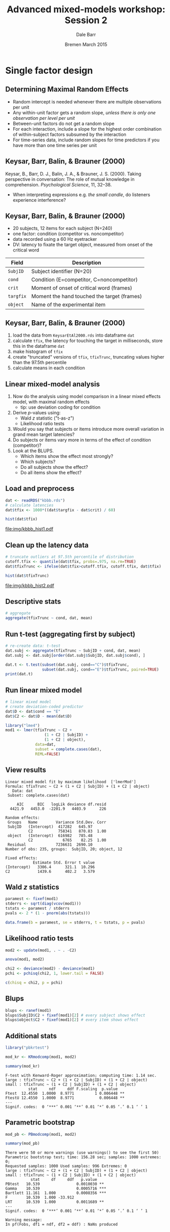 #+startup: beamer
#+title: Advanced mixed-models workshop: Session 2
#+author: Dale Barr
#+email: dale.barr@glasgow.ac.uk
#+date: Bremen March 2015
#+OPTIONS: toc:nil H:2 ^:nil
#+LATEX_CLASS: beamer
#+LATEX_CLASS_OPTIONS: []
#+BEAMER_THEME: Boadilla
#+LATEX_HEADER: \makeatletter \def\verbatim{\scriptsize\@verbatim \frenchspacing\@vobeyspaces \@xverbatim} \makeatother

#+BEAMER_COLOR_THEME: seahorse
#+LATEX_HEADER: \definecolor{lgray}{rgb}{0.90,0.90,0.90}
#+LATEX_HEADER: \beamertemplatenavigationsymbolsempty
#+LATEX_HEADER: \usemintedstyle{tango}
#+LATEX_HEADER: \institute{University of Glasgow}

#+COLUMNS: %40ITEM %10BEAMER_env(Env) %9BEAMER_envargs(Env Args) %4BEAMER_col(Col) %10BEAMER_extra(Extra)

#+PROPERTY: header-args:R :session *R* :exports both :results output verbatim :tangle session_02.R

* Setup 																													 :noexport:

** Formatting

#+name: setup-minted
#+begin_src emacs-lisp :exports none :results silent
(setq org-src-preserve-indentation t)
(setq org-latex-minted-options
			'(("frame" "none")
				("fontsize" "\\scriptsize")
				("linenos" "false")
				("bgcolor" "lgray")
				("tabsize" "2")
				))
#+end_src

** Prepare the data

#+BEGIN_SRC R :results silent :tangle junk.R
  dat <- read.csv("misc/LecXX-Datasets/KeysarEtAl2000.csv")
  saveRDS(dat, "kbbb.rds")
#+END_SRC

* Single factor design

** Determining Maximal Random Effects

#+LaTeX: \framesubtitle{Barr, Levy, Scheepers, \& Tily (2013); Barr (2013)}

- Random intercept is needed whenever there are multiple observations per unit
- Any within-unit factor gets a random slope, /unless there is only
  one observation per level per unit/
- Between-unit factors do not get a random slope
- For each interaction, include a slope for the highest order
  combination of within-subject factors subsumed by the interaction
- For time-series data, include random slopes for time predictors if
  you have more than one time series per unit

** Keysar, Barr, Balin, & Brauner (2000)

#+LaTeX: \framesubtitle{Task and Design}

Keysar, B., Barr, D. J., Balin, J. A., & Brauner, J. S. (2000).
Taking perspective in conversation: The role of mutual knowledge in
comprehension.  /Psychological Science/, 11, 32--38.

- When interpreting expressions e.g. /the small candle/, do listeners experience
  interference?

#+BEGIN_CENTER
#+ATTR_LATEX: :width .6\textwidth
[[file:img/KBBB2000Setup.png]]
#+END_CENTER

** Keysar, Barr, Balin, & Brauner (2000)

#+LaTeX: \framesubtitle{Description of the Dataset}

- 20 subjects, 12 items for each subject (N=240)
- one factor: condition (competitor vs. noncompetitor)
- data recorded using a 60 Hz eyetracker
- DV: latency to fixate the target object, measured from onset of the
  critical word

| Field      | Description                                     |
|------------+-------------------------------------------------|
| =SubjID=   | Subject identifier (N=20)                       |
| =cond=     | Condition (E=competitor, C=noncompetitor)       |
| =crit=     | Moment of onset of critical word (frames)       |
| =targfix=  | Moment the hand touched the target (frames)     |
| =object=   | Name of the experimental item                   |

** Keysar, Barr, Balin, & Brauner (2000)

#+LaTeX: \framesubtitle{Analysis Tasks}

1. load the data from =KeysarEtAl2000.rds= into dataframe =dat=
2. calculate =tfix=, the latency for touching the target in
   milliseconds, store this in the dataframe =dat=
3. make histogram of =tfix=
4. create "truncated" versions of =tfix=, =tfixTrunc=, truncating
   values higher than the 97.5th percentile
5. calculate means in each condition

** Linear mixed-model analysis

1. Now do the analysis using model comparison in a linear mixed
   effects model, with maximal random effects
	 - tip: use deviation coding for condition
2. Derive \(p\)-values using:
	 - Wald \(z\) statistic ("t-as-z")
	 - Likelihood ratio tests
3. Would you say that subjects or items introduce more overall
   variation in grand mean target latencies?
4. Do subjects or items vary more in terms of the effect of condition
   (competitor)?
5. Look at the BLUPS.
	 - Which items show the effect most strongly?
	 - Which subjects?
	 - Do all subjects show the effect?
	 - Do all items show the effect?

** Load and preprocess

#+BEGIN_SRC R :results output graphics :file img/kbbb_hist1.pdf
  dat <- readRDS("kbbb.rds")
  # calculate latencies
  dat$tfix <- 1000*((dat$targfix - dat$crit) / 60)

  hist(dat$tfix)
#+END_SRC

#+ATTR_LATEX: :width .5\textwidth
#+RESULTS:
[[file:img/kbbb_hist1.pdf]]

** Clean up the latency data

#+BEGIN_SRC R :results output graphics :file img/kbbb_hist2.pdf
  # truncate outliers at 97.5th percentile of distribution
  cutoff.tfix <- quantile(dat$tfix, probs=.975, na.rm=TRUE)
  dat$tfixTrunc <- ifelse(dat$tfix>cutoff.tfix, cutoff.tfix, dat$tfix)

  hist(dat$tfixTrunc)
#+END_SRC

#+ATTR_LATEX: :width .5\textwidth
#+RESULTS:
[[file:img/kbbb_hist2.pdf]]

** Descriptive stats

#+BEGIN_SRC R
  # aggregate
  aggregate(tfixTrunc ~ cond, dat, mean)
#+END_SRC

#+RESULTS:
:  
:  cond tfixTrunc
: 1    C  2589.641
: 2    E  4036.625

** Run t-test (aggregating first by subject)

#+BEGIN_SRC R
  # re-create data: t-test
  dat.subj <- aggregate(tfixTrunc ~ SubjID + cond, dat, mean)
  dat.subj <- dat.subj[order(dat.subj$SubjID, dat.subj$cond), ]

  dat.t <- t.test(subset(dat.subj, cond=="C")$tfixTrunc,
                  subset(dat.subj, cond=="E")$tfixTrunc, paired=TRUE)
  print(dat.t)
#+END_SRC

#+RESULTS:
#+begin_example

	Paired t-test

data:  subset(dat.subj, cond == "C")$tfixTrunc and subset(dat.subj, cond == "E")$tfixTrunc
t = -4.3608, df = 19, p-value = 0.0003364
alternative hypothesis: true difference in means is not equal to 0
95 percent confidence interval:
 -2129.4142  -748.2524
sample estimates:
mean of the differences 
              -1438.833
#+end_example

** Run linear mixed model

#+BEGIN_SRC R
  # linear mixed model
  # create deviation-coded predictor
  dat$D <- dat$cond == "E"
  dat$C2 <- dat$D - mean(dat$D)

  library("lme4")
  mod1 <- lmer(tfixTrunc ~ C2 +
                   (1 + C2 | SubjID) + 
                   (1 + C2 | object),
               data=dat,
               subset = complete.cases(dat),
               REML=FALSE)
#+END_SRC

** View results

#+BEGIN_SRC R :exports results :eval never
  print(summary(mod1), correlation = FALSE)
#+END_SRC

#+RESULTS:
#+begin_example
Linear mixed model fit by maximum likelihood  ['lmerMod']
Formula: tfixTrunc ~ C2 + (1 + C2 | SubjID) + (1 + C2 | object)
   Data: dat
 Subset: complete.cases(dat)

     AIC      BIC   logLik deviance df.resid 
  4421.9   4453.0  -2201.9   4403.9      226 

Random effects:
 Groups   Name        Variance Std.Dev. Corr
 SubjID   (Intercept)  417282   645.97      
          C2           758341   870.83  1.00
 object   (Intercept)  616982   785.48      
          C2             6765    82.25  1.00
 Residual             7236631  2690.10      
Number of obs: 235, groups:  SubjID, 20; object, 12

Fixed effects:
            Estimate Std. Error t value
(Intercept)   3306.4      321.1  10.296
C2            1439.6      402.2   3.579
#+end_example

** Wald \(z\) statistics

#+LaTeX: \framesubtitle{a.k.a. "t-as-z" method}

#+BEGIN_SRC R
  paramest <- fixef(mod1)
  stderrs <- sqrt(diag(vcov(mod1)))
  tstats <- paramest / stderrs
  pvals <- 2 * (1 - pnorm(abs(tstats)))

  data.frame(b = paramest, se = stderrs, t = tstats, p = pvals)
#+END_SRC

#+RESULTS:
:  
:                   b       se         t            p
: (Intercept) 3306.446 321.1306 10.296267 0.0000000000
: C2          1439.572 402.2187  3.579078 0.0003448088

** Likelihood ratio tests

#+BEGIN_SRC R
  mod2 <- update(mod1, . ~ . -C2)

  anova(mod1, mod2)

  chi2 <- deviance(mod2) - deviance(mod1)
  pchi <- pchisq(chi2, 1, lower.tail = FALSE)

  c(chisq = chi2, p = pchi)
#+END_SRC

** Blups 

#+BEGIN_SRC R
  blups <- ranef(mod1)
  blups$SubjID$C2 + fixef(mod1)[2] # every subject shows effect
  blups$object$C2 + fixef(mod1)[2] # every item shows effect
#+END_SRC

** Additional stats

#+begin_src R :cache yes
  library("pbkrtest")

  mod_kr <- KRmodcomp(mod1, mod2)

  summary(mod_kr)
#+end_src

#+RESULTS[a21201dd2704288fcddacb9041b2d895bd722e63]:
: F-test with Kenward-Roger approximation; computing time: 1.14 sec.
: large : tfixTrunc ~ C2 + (1 + C2 | SubjID) + (1 + C2 | object)
: small : tfixTrunc ~ (1 + C2 | SubjID) + (1 + C2 | object)
:           stat     ndf     ddf F.scaling  p.value   
: Ftest  12.4550  1.0000  8.9771         1 0.006448 **
: FtestU 12.4550  1.0000  8.9771           0.006448 **
: ---
: Signif. codes:  0 ‘***’ 0.001 ‘**’ 0.01 ‘*’ 0.05 ‘.’ 0.1 ‘ ’ 1

** Parametric bootstrap

#+BEGIN_SRC R :cache yes
  mod_pb <- PBmodcomp(mod1, mod2)

  summary(mod_pb)
#+END_SRC

#+RESULTS[3013bd824fc4a56fb33c20466b86fd7e9944571c]:
#+begin_example
There were 50 or more warnings (use warnings() to see the first 50)
Parametric bootstrap test; time: 156.28 sec; samples: 1000 extremes: 0;
Requested samples: 1000 Used samples: 996 Extremes: 0
large : tfixTrunc ~ C2 + (1 + C2 | SubjID) + (1 + C2 | object)
small : tfixTrunc ~ (1 + C2 | SubjID) + (1 + C2 | object)
           stat     df     ddf   p.value    
PBtest   10.539                0.0010030 ** 
Gamma    10.539                0.0005716 ***
Bartlett 11.161  1.000         0.0008356 ***
F        10.539  1.000 -33.912              
LRT      10.539  1.000         0.0011689 ** 
---
Signif. codes:  0 ‘***’ 0.001 ‘**’ 0.01 ‘*’ 0.05 ‘.’ 0.1 ‘ ’ 1

Warning message:
In pf(Fobs, df1 = ndf, df2 = ddf) : NaNs produced
#+end_example

